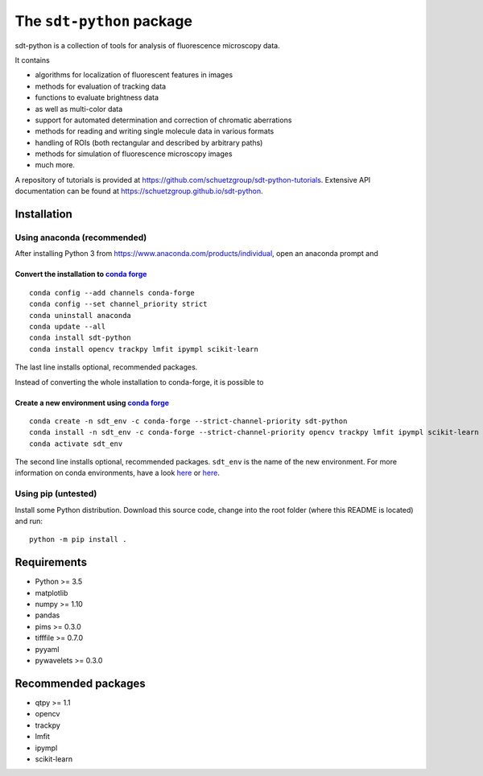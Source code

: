.. SPDX-FileCopyrightText: 2020 Lukas Schrangl <lukas.schrangl@tuwien.ac.at>

   SPDX-License-Identifier: CC-BY-4.0

The ``sdt-python`` package
==========================

sdt-python is a collection of tools for analysis of fluorescence microscopy
data.

It contains

- algorithms for localization of fluorescent features in images
- methods for evaluation of tracking data
- functions to evaluate brightness data
- as well as multi-color data
- support for automated determination and correction of chromatic aberrations
- methods for reading and writing single molecule data in various formats
- handling of ROIs (both rectangular and described by arbitrary paths)
- methods for simulation of fluorescence microscopy images
- much more.


A repository of tutorials is provided at
https://github.com/schuetzgroup/sdt-python-tutorials.
Extensive API documentation can be found at
https://schuetzgroup.github.io/sdt-python.


Installation
------------

Using anaconda (recommended)
^^^^^^^^^^^^^^^^^^^^^^^^^^^^

After installing Python 3 from https://www.anaconda.com/products/individual,
open an anaconda prompt and

Convert the installation to `conda forge <https://conda-forge.org>`_
""""""""""""""""""""""""""""""""""""""""""""""""""""""""""""""""""""
::

    conda config --add channels conda-forge
    conda config --set channel_priority strict
    conda uninstall anaconda
    conda update --all
    conda install sdt-python
    conda install opencv trackpy lmfit ipympl scikit-learn

The last line installs optional, recommended packages.

Instead of converting the whole installation to conda-forge, it is possible to


Create a new environment using `conda forge <https://conda-forge.org>`_
"""""""""""""""""""""""""""""""""""""""""""""""""""""""""""""""""""""""
::

    conda create -n sdt_env -c conda-forge --strict-channel-priority sdt-python
    conda install -n sdt_env -c conda-forge --strict-channel-priority opencv trackpy lmfit ipympl scikit-learn
    conda activate sdt_env

The second line installs optional, recommended packages. ``sdt_env`` is the
name of the new environment. For more information on conda environments,
have a look
`here <https://uoa-eresearch.github.io/eresearch-cookbook/recipe/2014/11/20/conda/>`_
or
`here <https://towardsdatascience.com/a-guide-to-conda-environments-bc6180fc533>`_.


Using pip (untested)
^^^^^^^^^^^^^^^^^^^^

Install some Python distribution. Download this source code, change into the
root folder (where this README is located) and run::

    python -m pip install .


Requirements
------------

- Python >= 3.5
- matplotlib
- numpy >= 1.10
- pandas
- pims >= 0.3.0
- tifffile >= 0.7.0
- pyyaml
- pywavelets >= 0.3.0


Recommended packages
--------------------

- qtpy >= 1.1
- opencv
- trackpy
- lmfit
- ipympl
- scikit-learn
